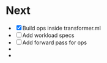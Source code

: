 * Next
- [X] Build ops inside transformer.ml
- [ ] Add workload specs
- [ ] Add forward pass for ops
- 
- 
